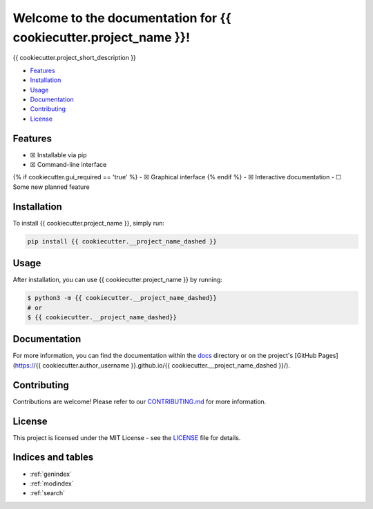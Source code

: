 Welcome to the documentation for {{ cookiecutter.project_name }}!
=================================================================

.. image:: https://img.shields.io/github/v/tag/{{ cookiecutter.author_username }}/{{ cookiecutter.__project_name_dashed }}?label=version
    :target: https://github.com/{{ cookiecutter.author_username }}/{{ cookiecutter.__project_name_dashed }}
    :alt: GitHub tag (latest by date)
.. image:: https://tokei.rs/b1/github/{{ cookiecutter.author_username }}/{{ cookiecutter.__project_name_dashed }}?category=code
    :target: https://github.com/{{ cookiecutter.author_username }}/{{ cookiecutter.__project_name_dashed }}
    :alt: Lines Of Code
.. image:: https://img.shields.io/github/actions/workflow/status/{{ cookiecutter.author_username }}/{{ cookiecutter.__project_name_dashed }}/continuous_integration.yml?label=tests
    :target: https://github.com/{{ cookiecutter.author_username }}/{{ cookiecutter.__project_name_dashed }}/actions/workflows/continuous_integration.yml
    :alt: Continuous Integration (CI) Tests
.. image:: https://img.shields.io/github/last-commit/{{ cookiecutter.author_username }}/{{ cookiecutter.__project_name_dashed }}
    :target: https://github.com/{{ cookiecutter.author_username }}/{{ cookiecutter.__project_name_dashed }}/actions/workflows/continuous_integration.yml
    :alt: GitHub last commit

{{ cookiecutter.project_short_description }}

-  `Features <#features>`__
-  `Installation <#installation>`__
-  `Usage <#usage>`__
-  `Documentation <#documentation>`__
-  `Contributing <#contributing>`__
-  `License <#license>`__

Features
--------

-  ☒ Installable via pip
-  ☒ Command-line interface
{% if cookiecutter.gui_required == 'true' %}
-  ☒ Graphical interface
{% endif %}
-  ☒ Interactive documentation
-  ☐ Some new planned feature

Installation
------------

To install {{ cookiecutter.project_name }}, simply run:

.. code-block:: bash

    pip install {{ cookiecutter.__project_name_dashed }}

Usage
-----

After installation, you can use {{ cookiecutter.project_name }} by
running:

.. code:: bash

    $ python3 -m {{ cookiecutter.__project_name_dashed}}
    # or
    $ {{ cookiecutter.__project_name_dashed}}

Documentation
-------------

For more information, you can find the documentation within the
`docs <./docs/index.html>`__ directory or on the project's [GitHub
Pages](https://{{ cookiecutter.author_username }}.github.io/{{
cookiecutter.__project_name_dashed }}/).

Contributing
------------

Contributions are welcome! Please refer to our
`CONTRIBUTING.md <./CONTRIBUTING.md>`__ for more information.

License
-------

This project is licensed under the MIT License - see the
`LICENSE <./LICENSE>`__ file for details.

Indices and tables
------------------

* :ref:`genindex`
* :ref:`modindex`
* :ref:`search`
